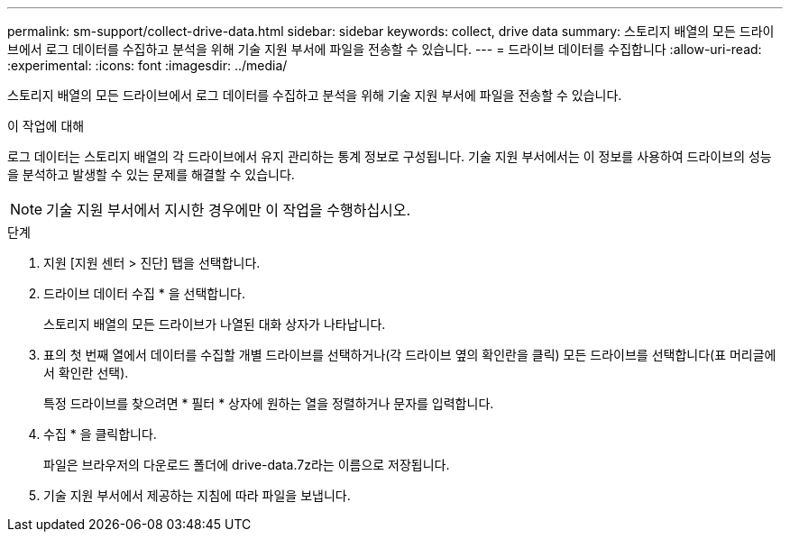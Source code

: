 ---
permalink: sm-support/collect-drive-data.html 
sidebar: sidebar 
keywords: collect, drive data 
summary: 스토리지 배열의 모든 드라이브에서 로그 데이터를 수집하고 분석을 위해 기술 지원 부서에 파일을 전송할 수 있습니다. 
---
= 드라이브 데이터를 수집합니다
:allow-uri-read: 
:experimental: 
:icons: font
:imagesdir: ../media/


[role="lead"]
스토리지 배열의 모든 드라이브에서 로그 데이터를 수집하고 분석을 위해 기술 지원 부서에 파일을 전송할 수 있습니다.

.이 작업에 대해
로그 데이터는 스토리지 배열의 각 드라이브에서 유지 관리하는 통계 정보로 구성됩니다. 기술 지원 부서에서는 이 정보를 사용하여 드라이브의 성능을 분석하고 발생할 수 있는 문제를 해결할 수 있습니다.

[NOTE]
====
기술 지원 부서에서 지시한 경우에만 이 작업을 수행하십시오.

====
.단계
. 지원 [지원 센터 > 진단] 탭을 선택합니다.
. 드라이브 데이터 수집 * 을 선택합니다.
+
스토리지 배열의 모든 드라이브가 나열된 대화 상자가 나타납니다.

. 표의 첫 번째 열에서 데이터를 수집할 개별 드라이브를 선택하거나(각 드라이브 옆의 확인란을 클릭) 모든 드라이브를 선택합니다(표 머리글에서 확인란 선택).
+
특정 드라이브를 찾으려면 * 필터 * 상자에 원하는 열을 정렬하거나 문자를 입력합니다.

. 수집 * 을 클릭합니다.
+
파일은 브라우저의 다운로드 폴더에 drive-data.7z라는 이름으로 저장됩니다.

. 기술 지원 부서에서 제공하는 지침에 따라 파일을 보냅니다.

